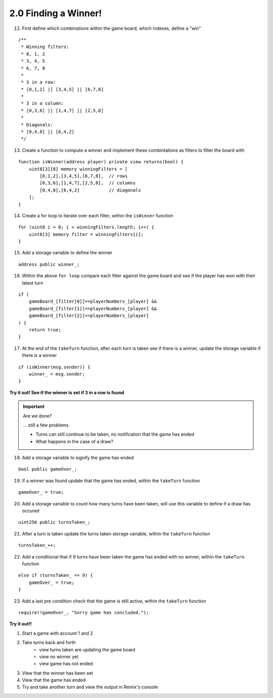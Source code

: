 2.0 Finding a Winner!
=====================

12. First define which combinations within the game board, which indexes, define a "win"

::

    /**
     * Winning filters:
     * 0, 1, 2
     * 3, 4, 5
     * 6, 7, 8
     * 
     * 3 in a row:
     * [0,1,2] || [3,4,5] || [6,7,8] 
     * 
     * 3 in a column:
     * [0,3,6] || [1,4,7] || [2,5,8] 
     * 
     * Diagonals:
     * [0,4,8] || [6,4,2]
     */

13. Create a function to compute a winner and implement these combintations as filters to filter the board with

::

    function isWinner(address player) private view returns(bool) {
        uint8[3][8] memory winningFilters = [
            [0,1,2],[3,4,5],[6,7,8],  // rows
            [0,3,6],[1,4,7],[2,5,8],  // columns
            [0,4,8],[6,4,2]           // diagonals
        ];
    }
        
14. Create a for loop to iterate over each filter, within the ``isWinner`` function

::

    for (uint8 i = 0; i < winningFilters.length; i++) {
        uint8[3] memory filter = winningFilters[i];
    }

15. Add a storage variable to define the winner

::
    
    address public winner_;

16. Within the above ``for loop`` compare each filter against the game board and see if the player has won with their latest turn

::

    if (
        gameBoard_[filter[0]]==playerNumbers_[player] && 
        gameBoard_[filter[1]]==playerNumbers_[player] && 
        gameBoard_[filter[2]]==playerNumbers_[player]
    ) {
        return true;
    }

17. At the end of the ``takeTurn`` function, after each turn is taken see if there is a winner, update the storage variable if there is a winner

::

    if (isWinner(msg.sender)) {
        winner_ = msg.sender;
    }

**Try it out! See if the winner is set if 3 in a row is found**

.. important:: 

    Are we done?  

    ... still a few problems

    - Turns can still continue to be taken, no notification that the game has ended
    - What happens in the case of a draw?


18. Add a storage variable to signify the game has ended

::

    bool public gameOver_;

19. If a winner was found update that the game has ended, within the ``takeTurn`` function

::

    gameOver_ = true;   

20.  Add a storage variable to count how many turns have been taken, will use this variable to define if a draw has occured

::

    uint256 public turnsTaken_;

21. After a turn is taken update the turns taken storage variable, within the ``takeTurn`` function

::

    turnsTaken_++;

22.  Add a conditional that if 9 turns have been taken the game has ended with no winner, within the ``takeTurn`` function

::

    else if (turnsTaken_ == 9) {
        gameOver_ = true;
    }

23. Add a last pre condition check that the game is still active, within the ``takeTurn`` function

::

    require(!gameOver_, "Sorry game has concluded.");
    

**Try it out!!**

1. Start a game with account 1 and 2
2. Take turns back and forth
    - view turns taken are updating the game board
    - view no winner yet
    - view game has not ended
3. View that the winner has been set
4. View that the game has ended
5. Try and take another turn and view the output in Remix's console